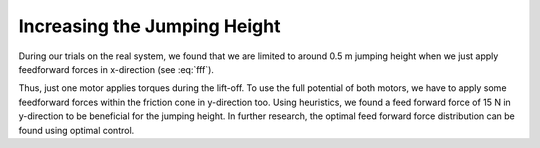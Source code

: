 .. _sec:increasingheight:

Increasing the Jumping Height
=============================

During our trials on the real system, we found that we are limited to around 0.5 m jumping height when we just apply feedforward forces in x-direction (see :eq:`fff`).

.. math::
    :label: fff

    \pmb{\tau} = \pmb{J^T} \pmb{f_{ff}}

Thus, just one motor applies torques during the lift-off.
To use the full potential of both motors, we have to apply some feedforward forces within the friction cone in y-direction too. 
Using heuristics, we found a feed forward force of 15 N in y-direction to be beneficial for the jumping height. In further research, the optimal feed forward force distribution can be found using optimal control. 